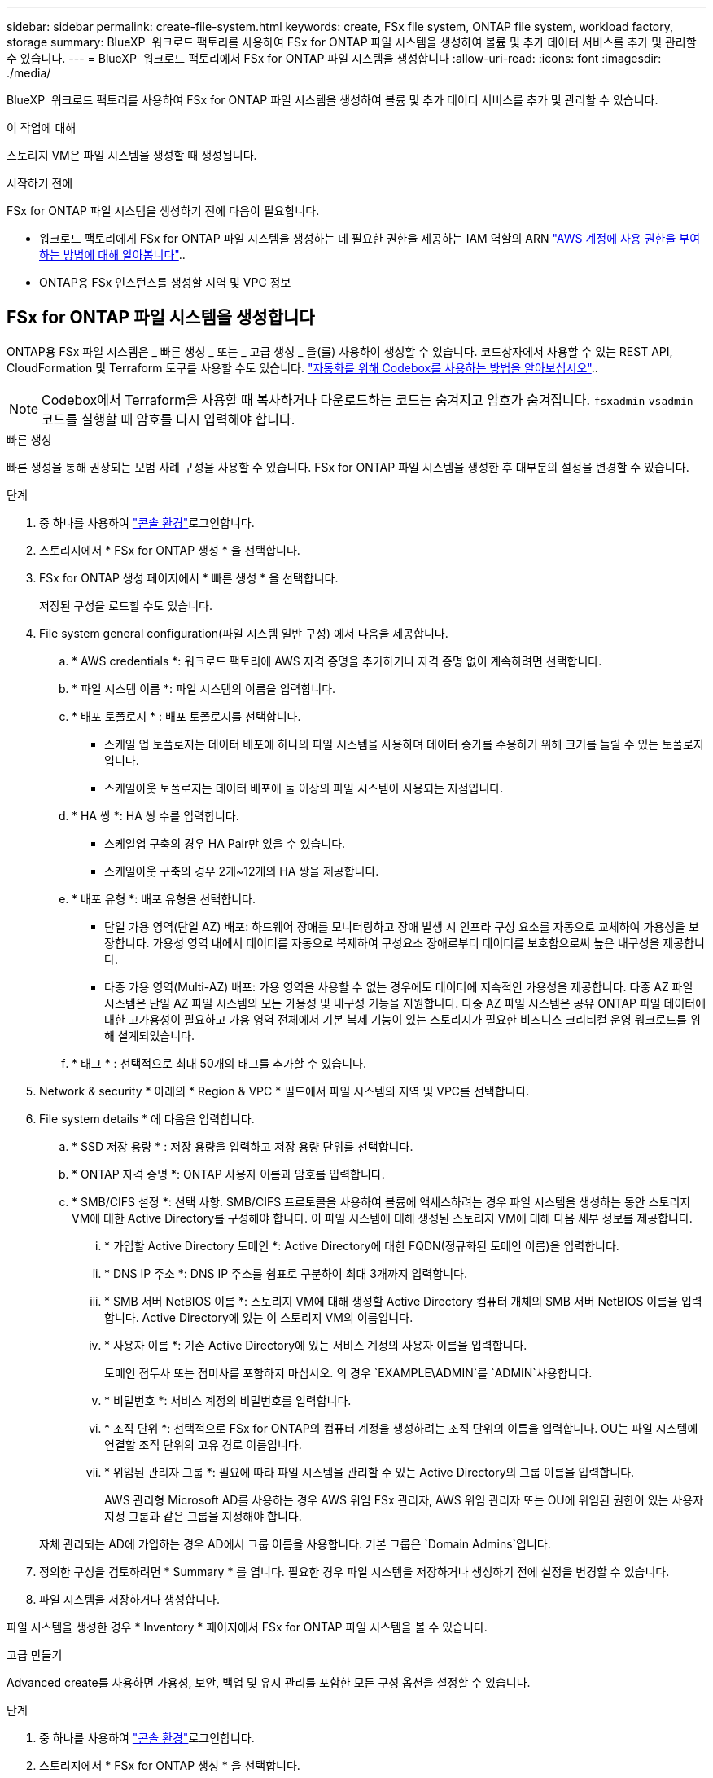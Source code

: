 ---
sidebar: sidebar 
permalink: create-file-system.html 
keywords: create, FSx file system, ONTAP file system, workload factory, storage 
summary: BlueXP  워크로드 팩토리를 사용하여 FSx for ONTAP 파일 시스템을 생성하여 볼륨 및 추가 데이터 서비스를 추가 및 관리할 수 있습니다. 
---
= BlueXP  워크로드 팩토리에서 FSx for ONTAP 파일 시스템을 생성합니다
:allow-uri-read: 
:icons: font
:imagesdir: ./media/


[role="lead"]
BlueXP  워크로드 팩토리를 사용하여 FSx for ONTAP 파일 시스템을 생성하여 볼륨 및 추가 데이터 서비스를 추가 및 관리할 수 있습니다.

.이 작업에 대해
스토리지 VM은 파일 시스템을 생성할 때 생성됩니다.

.시작하기 전에
FSx for ONTAP 파일 시스템을 생성하기 전에 다음이 필요합니다.

* 워크로드 팩토리에게 FSx for ONTAP 파일 시스템을 생성하는 데 필요한 권한을 제공하는 IAM 역할의 ARN link:https://docs.netapp.com/us-en/workload-setup-admin/add-credentials.html["AWS 계정에 사용 권한을 부여하는 방법에 대해 알아봅니다"^]..
* ONTAP용 FSx 인스턴스를 생성할 지역 및 VPC 정보




== FSx for ONTAP 파일 시스템을 생성합니다

ONTAP용 FSx 파일 시스템은 _ 빠른 생성 _ 또는 _ 고급 생성 _ 을(를) 사용하여 생성할 수 있습니다. 코드상자에서 사용할 수 있는 REST API, CloudFormation 및 Terraform 도구를 사용할 수도 있습니다. link:https://docs.netapp.com/us-en/workload-setup-admin/use-codebox.html#how-to-use-codebox["자동화를 위해 Codebox를 사용하는 방법을 알아보십시오"^]..


NOTE: Codebox에서 Terraform을 사용할 때 복사하거나 다운로드하는 코드는 숨겨지고 암호가 숨겨집니다. `fsxadmin` `vsadmin` 코드를 실행할 때 암호를 다시 입력해야 합니다.

[role="tabbed-block"]
====
.빠른 생성
--
빠른 생성을 통해 권장되는 모범 사례 구성을 사용할 수 있습니다. FSx for ONTAP 파일 시스템을 생성한 후 대부분의 설정을 변경할 수 있습니다.

.단계
. 중 하나를 사용하여 link:https://docs.netapp.com/us-en/workload-setup-admin/console-experiences.html["콘솔 환경"^]로그인합니다.
. 스토리지에서 * FSx for ONTAP 생성 * 을 선택합니다.
. FSx for ONTAP 생성 페이지에서 * 빠른 생성 * 을 선택합니다.
+
저장된 구성을 로드할 수도 있습니다.

. File system general configuration(파일 시스템 일반 구성) 에서 다음을 제공합니다.
+
.. * AWS credentials *: 워크로드 팩토리에 AWS 자격 증명을 추가하거나 자격 증명 없이 계속하려면 선택합니다.
.. * 파일 시스템 이름 *: 파일 시스템의 이름을 입력합니다.
.. * 배포 토폴로지 * : 배포 토폴로지를 선택합니다.
+
*** 스케일 업 토폴로지는 데이터 배포에 하나의 파일 시스템을 사용하며 데이터 증가를 수용하기 위해 크기를 늘릴 수 있는 토폴로지입니다.
*** 스케일아웃 토폴로지는 데이터 배포에 둘 이상의 파일 시스템이 사용되는 지점입니다.


.. * HA 쌍 *: HA 쌍 수를 입력합니다.
+
*** 스케일업 구축의 경우 HA Pair만 있을 수 있습니다.
*** 스케일아웃 구축의 경우 2개~12개의 HA 쌍을 제공합니다.


.. * 배포 유형 *: 배포 유형을 선택합니다.
+
*** 단일 가용 영역(단일 AZ) 배포: 하드웨어 장애를 모니터링하고 장애 발생 시 인프라 구성 요소를 자동으로 교체하여 가용성을 보장합니다. 가용성 영역 내에서 데이터를 자동으로 복제하여 구성요소 장애로부터 데이터를 보호함으로써 높은 내구성을 제공합니다.
*** 다중 가용 영역(Multi-AZ) 배포: 가용 영역을 사용할 수 없는 경우에도 데이터에 지속적인 가용성을 제공합니다. 다중 AZ 파일 시스템은 단일 AZ 파일 시스템의 모든 가용성 및 내구성 기능을 지원합니다. 다중 AZ 파일 시스템은 공유 ONTAP 파일 데이터에 대한 고가용성이 필요하고 가용 영역 전체에서 기본 복제 기능이 있는 스토리지가 필요한 비즈니스 크리티컬 운영 워크로드를 위해 설계되었습니다.


.. * 태그 * : 선택적으로 최대 50개의 태그를 추가할 수 있습니다.


. Network & security * 아래의 * Region & VPC * 필드에서 파일 시스템의 지역 및 VPC를 선택합니다.
. File system details * 에 다음을 입력합니다.
+
.. * SSD 저장 용량 * : 저장 용량을 입력하고 저장 용량 단위를 선택합니다.
.. * ONTAP 자격 증명 *: ONTAP 사용자 이름과 암호를 입력합니다.
.. * SMB/CIFS 설정 *: 선택 사항. SMB/CIFS 프로토콜을 사용하여 볼륨에 액세스하려는 경우 파일 시스템을 생성하는 동안 스토리지 VM에 대한 Active Directory를 구성해야 합니다. 이 파일 시스템에 대해 생성된 스토리지 VM에 대해 다음 세부 정보를 제공합니다.
+
... * 가입할 Active Directory 도메인 *: Active Directory에 대한 FQDN(정규화된 도메인 이름)을 입력합니다.
... * DNS IP 주소 *: DNS IP 주소를 쉼표로 구분하여 최대 3개까지 입력합니다.
... * SMB 서버 NetBIOS 이름 *: 스토리지 VM에 대해 생성할 Active Directory 컴퓨터 개체의 SMB 서버 NetBIOS 이름을 입력합니다. Active Directory에 있는 이 스토리지 VM의 이름입니다.
... * 사용자 이름 *: 기존 Active Directory에 있는 서비스 계정의 사용자 이름을 입력합니다.
+
도메인 접두사 또는 접미사를 포함하지 마십시오. 의 경우 `EXAMPLE\ADMIN`를 `ADMIN`사용합니다.

... * 비밀번호 *: 서비스 계정의 비밀번호를 입력합니다.
... * 조직 단위 *: 선택적으로 FSx for ONTAP의 컴퓨터 계정을 생성하려는 조직 단위의 이름을 입력합니다. OU는 파일 시스템에 연결할 조직 단위의 고유 경로 이름입니다.
... * 위임된 관리자 그룹 *: 필요에 따라 파일 시스템을 관리할 수 있는 Active Directory의 그룹 이름을 입력합니다.
+
AWS 관리형 Microsoft AD를 사용하는 경우 AWS 위임 FSx 관리자, AWS 위임 관리자 또는 OU에 위임된 권한이 있는 사용자 지정 그룹과 같은 그룹을 지정해야 합니다.

+
자체 관리되는 AD에 가입하는 경우 AD에서 그룹 이름을 사용합니다. 기본 그룹은 `Domain Admins`입니다.





. 정의한 구성을 검토하려면 * Summary * 를 엽니다. 필요한 경우 파일 시스템을 저장하거나 생성하기 전에 설정을 변경할 수 있습니다.
. 파일 시스템을 저장하거나 생성합니다.


파일 시스템을 생성한 경우 * Inventory * 페이지에서 FSx for ONTAP 파일 시스템을 볼 수 있습니다.

--
.고급 만들기
--
Advanced create를 사용하면 가용성, 보안, 백업 및 유지 관리를 포함한 모든 구성 옵션을 설정할 수 있습니다.

.단계
. 중 하나를 사용하여 link:https://docs.netapp.com/us-en/workload-setup-admin/console-experiences.html["콘솔 환경"^]로그인합니다.
. 스토리지에서 * FSx for ONTAP 생성 * 을 선택합니다.
. ONTAP용 FSx 생성 페이지에서 * 고급 생성 * 을 선택합니다.
+
저장된 구성을 로드할 수도 있습니다.

. File system general configuration(파일 시스템 일반 구성) 에서 다음을 제공합니다.
+
.. * AWS credentials *: 워크로드 팩토리에 AWS 자격 증명을 추가하거나 자격 증명 없이 계속하려면 선택합니다.
.. * 파일 시스템 이름 *: 파일 시스템의 이름을 입력합니다.
.. * 배포 토폴로지 * : 배포 토폴로지를 선택합니다.
+
*** 스케일 업 토폴로지는 데이터 배포에 하나의 파일 시스템을 사용하며 데이터 증가를 수용하기 위해 크기를 늘릴 수 있는 토폴로지입니다.
*** 스케일아웃 토폴로지는 데이터 배포에 둘 이상의 파일 시스템이 사용되는 지점입니다.


.. * HA 쌍 *: HA 쌍 수를 입력합니다.
+
*** 스케일업 구축의 경우 HA Pair만 있을 수 있습니다.
*** 스케일아웃 구축의 경우 2개~12개의 HA 쌍을 제공합니다.


.. * 배포 유형 *: 배포 유형을 선택합니다.
+
*** 단일 가용 영역(단일 AZ) 배포: 하드웨어 장애를 모니터링하고 장애 발생 시 인프라 구성 요소를 자동으로 교체하여 가용성을 보장합니다. 가용성 영역 내에서 데이터를 자동으로 복제하여 구성요소 장애로부터 데이터를 보호함으로써 높은 내구성을 제공합니다.
*** 다중 가용 영역(Multi-AZ) 배포: 가용 영역을 사용할 수 없는 경우에도 데이터에 지속적인 가용성을 제공합니다. 다중 AZ 파일 시스템은 단일 AZ 파일 시스템의 모든 가용성 및 내구성 기능을 지원합니다. 다중 AZ 파일 시스템은 공유 ONTAP 파일 데이터에 대한 고가용성이 필요하고 가용 영역 전체에서 기본 복제 기능이 있는 스토리지가 필요한 비즈니스 크리티컬 운영 워크로드를 위해 설계되었습니다.


.. * 태그 * : 선택적으로 최대 50개의 태그를 추가할 수 있습니다.


. 네트워크 및 보안 에서 다음을 제공합니다.
+
.. * 지역 및 VPC *: 파일 시스템의 지역 및 VPC를 선택합니다.
.. * 보안 그룹 *: 기존 보안 그룹을 만들거나 사용합니다.
.. * 가용 영역 *: 가용 영역 및 서브넷을 선택합니다.
+
*** 클러스터 구성 노드 1의 경우: 가용 영역 및 서브넷을 선택합니다.
*** 클러스터 구성 노드 2의 경우: 가용 영역 및 서브넷을 선택합니다.


.. * VPC 경로 테이블 *: VPC 경로 테이블을 선택하여 볼륨에 대한 클라이언트 액세스를 활성화합니다.
.. * 끝점 IP 주소 범위 *: * VPC 외부에 있는 부동 IP 주소 범위를 선택 * 또는 * IP 주소 범위 * 를 입력하고 IP 주소 범위를 입력합니다.
.. * 암호화 * : 드롭다운에서 암호화 키 이름을 선택합니다.


. File system details(파일 시스템 세부 정보) 에서 다음을 제공합니다.
+
.. * SSD 저장 용량 * : 저장 용량을 입력하고 저장 용량 단위를 선택합니다.
.. * 프로비저닝된 IOPS *: * 자동 * 또는 * 사용자 프로비저닝 * 을 선택합니다.
.. * HA 쌍당 처리량 용량 *: HA 쌍당 처리량 용량을 선택합니다.
.. * ONTAP 자격 증명 *: ONTAP 사용자 이름과 암호를 입력합니다.
.. * 스토리지 VM 자격 증명 *: 사용자 이름을 입력합니다. 암호는 이 파일 시스템에 특정하거나 ONTAP 자격 증명에 대해 입력한 것과 동일한 암호를 사용할 수 있습니다.
.. * SMB/CIFS 설정 *: 선택 사항. SMB/CIFS 프로토콜을 사용하여 볼륨에 액세스하려는 경우 파일 시스템을 생성하는 동안 스토리지 VM에 대한 Active Directory를 구성해야 합니다. 이 파일 시스템에 대해 생성된 스토리지 VM에 대해 다음 세부 정보를 제공합니다.
+
... * 가입할 Active Directory 도메인 *: Active Directory에 대한 FQDN(정규화된 도메인 이름)을 입력합니다.
... * DNS IP 주소 *: DNS IP 주소를 쉼표로 구분하여 최대 3개까지 입력합니다.
... * SMB 서버 NetBIOS 이름 *: 스토리지 VM에 대해 생성할 Active Directory 컴퓨터 개체의 SMB 서버 NetBIOS 이름을 입력합니다. Active Directory에 있는 이 스토리지 VM의 이름입니다.
... * 사용자 이름 *: 기존 Active Directory에 있는 서비스 계정의 사용자 이름을 입력합니다.
+
도메인 접두사 또는 접미사를 포함하지 마십시오. 의 경우 `EXAMPLE\ADMIN`를 `ADMIN`사용합니다.

... * 비밀번호 *: 서비스 계정의 비밀번호를 입력합니다.
... * 조직 단위 *: 선택적으로 FSx for ONTAP의 컴퓨터 계정을 생성하려는 조직 단위의 이름을 입력합니다. OU는 파일 시스템에 연결할 조직 단위의 고유 경로 이름입니다.
... * 위임된 관리자 그룹 *: 필요에 따라 파일 시스템을 관리할 수 있는 Active Directory의 그룹 이름을 입력합니다.
+
AWS 관리형 Microsoft AD를 사용하는 경우 AWS 위임 FSx 관리자, AWS 위임 관리자 또는 OU에 위임된 권한이 있는 사용자 지정 그룹과 같은 그룹을 지정해야 합니다.

+
자체 관리되는 AD에 가입하는 경우 AD에서 그룹 이름을 사용합니다. 기본 그룹은 `Domain Admins`입니다.





. 백업 및 유지 관리에서 다음을 제공합니다.
+
.. * ONTAP용 FSx 백업 *: 매일 자동 백업이 기본적으로 활성화됩니다. 필요한 경우 비활성화하십시오.
+
... * 자동 백업 보존 기간 *: 자동 백업을 유지할 일 수를 입력합니다.
... * 일일 자동 백업 윈도우 *: * 기본 설정 없음 * (일일 백업 시작 시간이 선택됨) 또는 * 일일 백업 시작 시간 선택 * 을 선택하고 시작 시간을 지정합니다.
... * 주별 유지 보수 윈도우 *: * 기본 설정 없음 * (주별 유지 보수 윈도우 시작 시간이 선택됨) 또는 * 30분 주별 유지 보수 윈도우 시작 시간 선택 * 을 선택하고 시작 시간을 지정합니다.




. 파일 시스템을 저장하거나 생성합니다.


파일 시스템을 생성한 경우 * Inventory * 페이지에서 FSx for ONTAP 파일 시스템을 볼 수 있습니다.

--
====
.다음 단계
스토리지 인벤토리에 파일 시스템을 사용하면 FSx for ONTAP 파일 시스템을 관리하고 리소스를 설정할 수 있습니다 link:create-volume.html["볼륨 생성"] link:data-protection-overview.html["데이터 보호"] .

